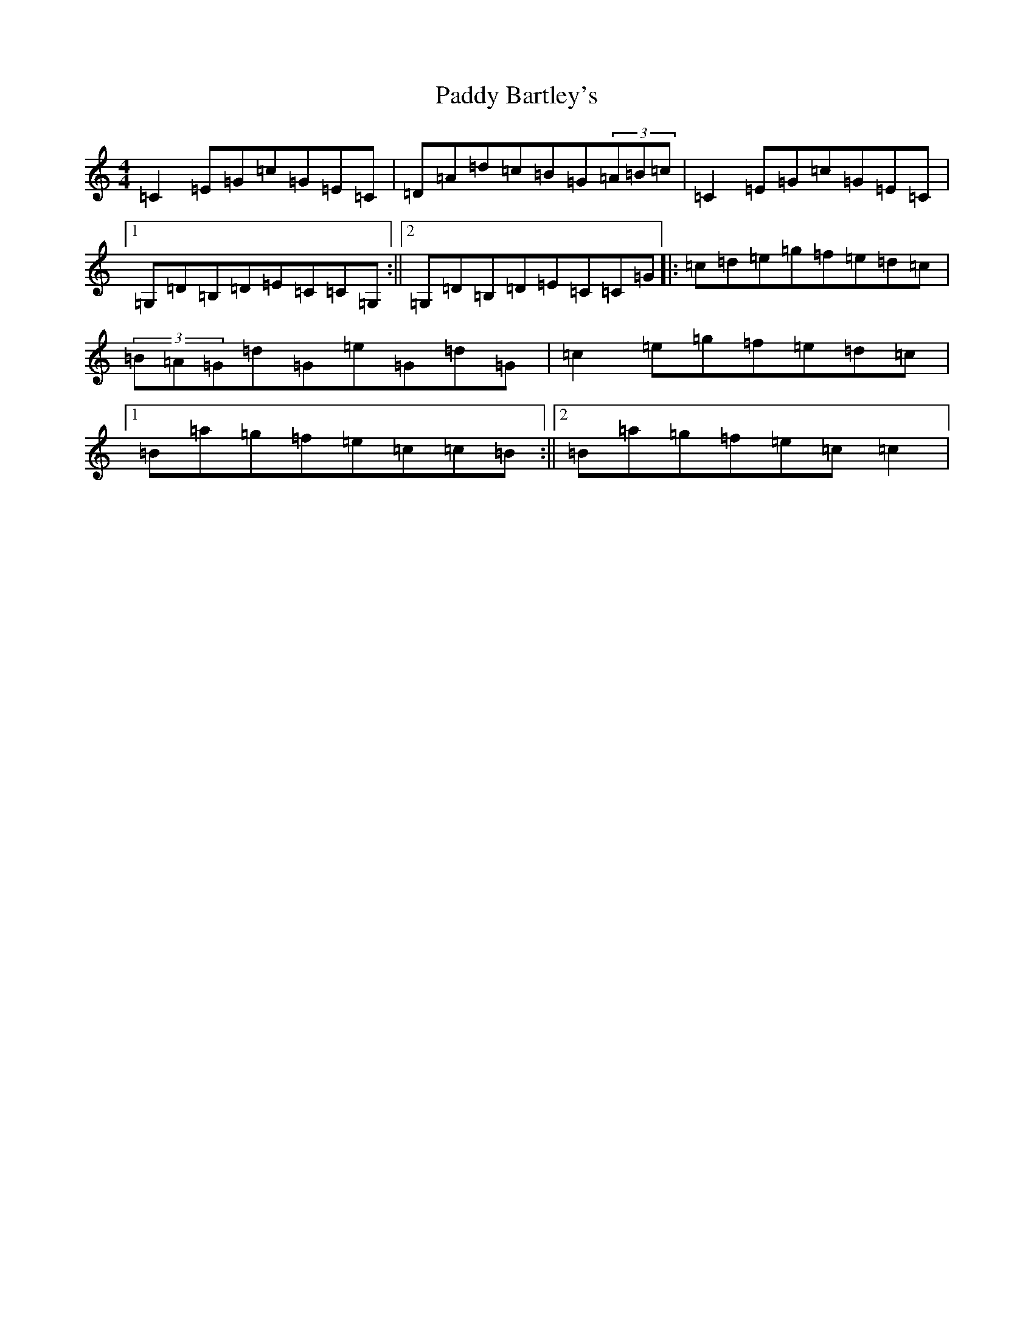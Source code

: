 X: 16325
T: Paddy Bartley's
S: https://thesession.org/tunes/6606#setting18277
R: strathspey
M:4/4
L:1/8
K: C Major
=C2=E=G=c=G=E=C|=D=A=d=c=B=G(3=A=B=c|=C2=E=G=c=G=E=C|1=G,=D=B,=D=E=C=C=G,:||2=G,=D=B,=D=E=C=C=G|:=c=d=e=g=f=e=d=c|(3=B=A=G=d=G=e=G=d=G|=c2=e=g=f=e=d=c|1=B=a=g=f=e=c=c=B:||2=B=a=g=f=e=c=c2|